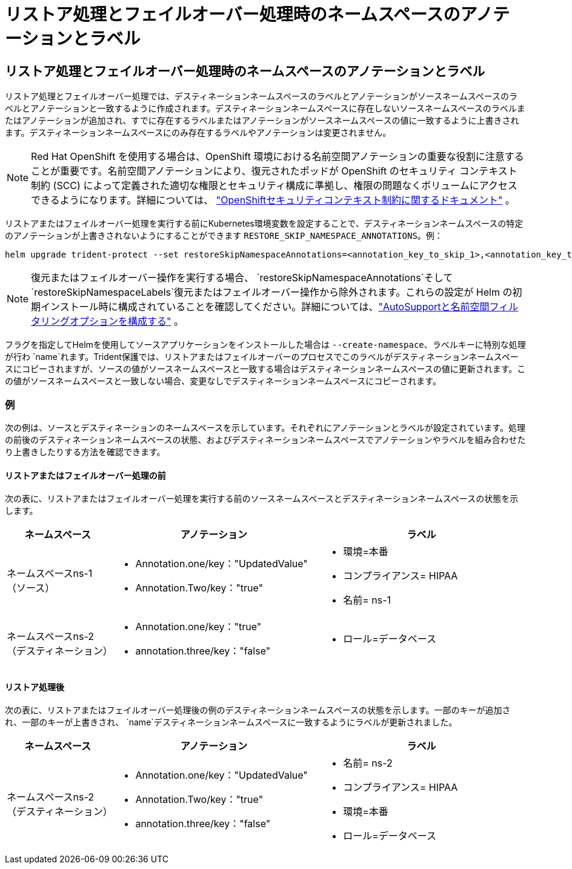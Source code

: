 = リストア処理とフェイルオーバー処理時のネームスペースのアノテーションとラベル
:allow-uri-read: 




== リストア処理とフェイルオーバー処理時のネームスペースのアノテーションとラベル

リストア処理とフェイルオーバー処理では、デスティネーションネームスペースのラベルとアノテーションがソースネームスペースのラベルとアノテーションと一致するように作成されます。デスティネーションネームスペースに存在しないソースネームスペースのラベルまたはアノテーションが追加され、すでに存在するラベルまたはアノテーションがソースネームスペースの値に一致するように上書きされます。デスティネーションネームスペースにのみ存在するラベルやアノテーションは変更されません。


NOTE: Red Hat OpenShift を使用する場合は、OpenShift 環境における名前空間アノテーションの重要な役割に注意することが重要です。名前空間アノテーションにより、復元されたポッドが OpenShift のセキュリティ コンテキスト制約 (SCC) によって定義された適切な権限とセキュリティ構成に準拠し、権限の問題なくボリュームにアクセスできるようになります。詳細については、 https://docs.redhat.com/en/documentation/openshift_container_platform/4.19/html/authentication_and_authorization/managing-pod-security-policies["OpenShiftセキュリティコンテキスト制約に関するドキュメント"^] 。

リストアまたはフェイルオーバー処理を実行する前にKubernetes環境変数を設定することで、デスティネーションネームスペースの特定のアノテーションが上書きされないようにすることができます `RESTORE_SKIP_NAMESPACE_ANNOTATIONS`。例：

[source, console]
----
helm upgrade trident-protect --set restoreSkipNamespaceAnnotations=<annotation_key_to_skip_1>,<annotation_key_to_skip_2> --reuse-values
----

NOTE: 復元またはフェイルオーバー操作を実行する場合、 `restoreSkipNamespaceAnnotations`そして `restoreSkipNamespaceLabels`復元またはフェイルオーバー操作から除外されます。これらの設定が Helm の初期インストール時に構成されていることを確認してください。詳細については、link:../trident-protect/trident-protect-customize-installation.html#configure-autoSupport-and-namespace-filtering-options["AutoSupportと名前空間フィルタリングオプションを構成する"] 。

フラグを指定してHelmを使用してソースアプリケーションをインストールした場合は `--create-namespace`、ラベルキーに特別な処理が行わ `name`れます。Trident保護では、リストアまたはフェイルオーバーのプロセスでこのラベルがデスティネーションネームスペースにコピーされますが、ソースの値がソースネームスペースと一致する場合はデスティネーションネームスペースの値に更新されます。この値がソースネームスペースと一致しない場合、変更なしでデスティネーションネームスペースにコピーされます。



=== 例

次の例は、ソースとデスティネーションのネームスペースを示しています。それぞれにアノテーションとラベルが設定されています。処理の前後のデスティネーションネームスペースの状態、およびデスティネーションネームスペースでアノテーションやラベルを組み合わせたり上書きしたりする方法を確認できます。



==== リストアまたはフェイルオーバー処理の前

次の表に、リストアまたはフェイルオーバー処理を実行する前のソースネームスペースとデスティネーションネームスペースの状態を示します。

[cols="1,2a,2a"]
|===
| ネームスペース | アノテーション | ラベル 


| ネームスペースns-1（ソース）  a| 
* Annotation.one/key："UpdatedValue"
* Annotation.Two/key："true"

 a| 
* 環境=本番
* コンプライアンス= HIPAA
* 名前= ns-1




| ネームスペースns-2（デスティネーション）  a| 
* Annotation.one/key："true"
* annotation.three/key："false"

 a| 
* ロール=データベース


|===


==== リストア処理後

次の表に、リストアまたはフェイルオーバー処理後の例のデスティネーションネームスペースの状態を示します。一部のキーが追加され、一部のキーが上書きされ、 `name`デスティネーションネームスペースに一致するようにラベルが更新されました。

[cols="1,2a,2a"]
|===
| ネームスペース | アノテーション | ラベル 


| ネームスペースns-2（デスティネーション）  a| 
* Annotation.one/key："UpdatedValue"
* Annotation.Two/key："true"
* annotation.three/key："false"

 a| 
* 名前= ns-2
* コンプライアンス= HIPAA
* 環境=本番
* ロール=データベース


|===